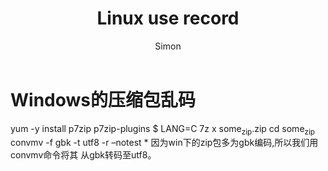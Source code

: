 #+TITLE: Linux use record
#+AUTHOR:Simon
#+EMAIL: xue.shumeng@yahoo.com
#+KEYWORDS: linux
#+OPTIONS: H:1 toc:0

* Windows的压缩包乱码
  #+begin_lisp
  yum -y install p7zip p7zip-plugins
  $ LANG=C 7z x some_zip.zip  
  cd some_zip
  convmv -f gbk -t utf8 -r --notest *
  因为win下的zip包多为gbk编码,所以我们用convmv命令将其
  从gbk转码至utf8。
  #+end_lisp
